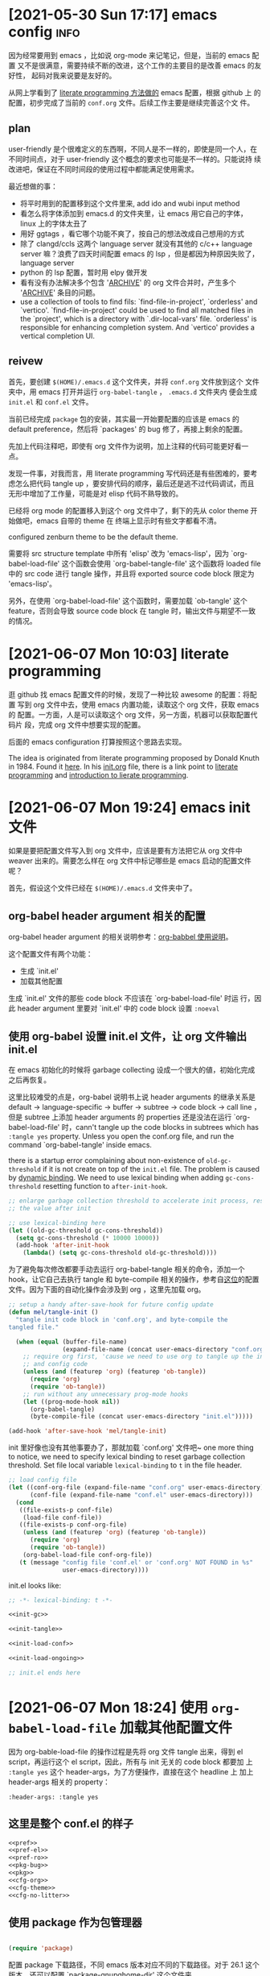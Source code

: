 * [2021-05-30 Sun 17:17] emacs config                                  :info:
  :PROPERTIES:
  :CUSTOM_ID: node-2021-05-30-17-17
  :ID:       node-2021-05-30-17-17
  :END:

  因为经常要用到 emacs ，比如说 org-mode 来记笔记，但是，当前的 emacs 配置
  又不是很满意，需要持续不断的改进，这个工作的主要目的是改善 emacs 的友好性，
  起码对我来说要是友好的。

  从网上学看到了 [[id:node-2021-06-07-10-03][literate programming 方法做的]] emacs 配置，根据 github 上
  的配置，初步完成了当前的 ~conf.org~ 文件。后续工作主要是继续完善这个文
  件。

** plan

   user-friendly 是个很难定义的东西啊，不同人是不一样的，即使是同一个人，在
   不同时间点，对于 user-friendly 这个概念的要求也可能是不一样的。只能说持
   续改进吧，保证在不同时间段的使用过程中都能满足使用需求。

   最近想做的事：
   - 将平时用到的配置移到这个文件里来, add ido and wubi input method
   - 看怎么将字体添加到 emacs.d 的文件夹里，让 emacs 用它自己的字体，linux
     上的字体太丑了
   - 用好 ggtags ，看它哪个功能不爽了，按自己的想法改成自己想用的方式
   - 除了 clangd/ccls 这两个 language server 就没有其他的 c/c++ language
     server 嘛？浪费了四天时间配置 emacs 的 lsp ，但是都因为种原因失败了，
     language server
   - python 的 lsp 配置，暂时用 elpy 做开发
   - 看有没有办法解决多个包含 '_ARCHIVE_' 的 org 文件合并时，产生多个
     '_ARCHIVE_' 条目的问题。
   - use a collection of tools to find fils: `find-file-in-project',
     `orderless' and `vertico'. `find-file-in-project' could be used to
     find all matched files in the `project', which is a directory with
     `.dir-local-vars' file. `orderless' is responsible for enhancing
     completion system. And `vertico' provides a vertical completion UI.

** reivew

   首先，要创建 ~$(HOME)/.emacs.d~ 这个文件夹，并将 ~conf.org~ 文件放到这个
   文件夹中，用 emacs 打开并运行 ~org-babel-tangle~ ， ~.emacs.d~ 文件夹内
   便会生成 ~init.el~ 和 ~conf.el~ 文件。

   当前已经完成 ~package~ 包的安装，其实最一开始要配置的应该是 emacs 的
   default preference，然后将 `packages' 的 bug 修了，再接上剩余的配置。

   先加上代码注释吧，即使有 org 文件作为说明，加上注释的代码可能更好看一点。

   发现一件事，对我而言，用 literate programming 写代码还是有些困难的，要考
   虑怎么把代码 tangle up ，要安排代码的顺序，最后还是逃不过代码调试，而且
   无形中增加了工作量，可能是对 elisp 代码不熟导致的。

   已经将 org mode 的配置移入到这个 org 文件中了，剩下的先从 color theme 开
   始做吧，emacs 自带的 theme 在 终端上显示时有些文字都看不清。

   configured zenburn theme to be the default theme.

   需要将 src structure template 中所有 'elisp' 改为 'emacs-lisp'，因为
   `org-babel-load-file' 这个函数会使用 `org-babel-tangle-file' 这个函数将
   loaded file 中的 src code 进行 tangle 操作，并且将 exported source code
   block 限定为 'emacs-lisp'。

   另外，在使用 `org-babel-load-file' 这个函数时，需要加载 `ob-tangle' 这个
   feature，否则会导致 source code block 在 tangle 时，输出文件与期望不一致
   的情况。

* [2021-06-07 Mon 10:03] literate programming
  :PROPERTIES:
  :CUSTOM_ID: node-2021-06-07-10-03
  :ID:       node-2021-06-07-10-03
  :END:

  逛 github 找 emacs 配置文件的时候，发现了一种比较 awesome 的配置：将配置
  写到 org 文件中去，使用 emacs 内置功能，读取这个 org 文件，获取 emacs 的
  配置。一方面，人是可以读取这个 org 文件，另一方面，机器可以获取配置代码片
  段，完成 org 文件中想要实现的配置。

  后面的 emacs configuration 打算按照这个思路去实现。

  The idea is originated from literate programming proposed by Donald Knuth
  in 1984. Found it [[https://github.com/alhassy/emacs.d][here]]. In his [[https://github.com/alhassy/emacs.d/blob/master/init.org][init.org]] file, there is a link point to
  [[https://leanpub.com/lit-config/read][literate programming]] and [[http://www.howardism.org/Technical/Emacs/literate-programming-tutorial.html][introduction to lierate programming]].
* [2021-06-07 Mon 19:24] emacs init 文件
  :PROPERTIES:
  :CUSTOM_ID: node-2021-06-07-19-24
  :ID:       node-2021-06-07-19-24
  :END:

  如果是要把配置文件写入到 org 文件中，应该是要有方法把它从 org 文件中
  weaver 出来的。需要怎么样在 org 文件中标记哪些是 emacs 启动的配置文件呢？

  首先，假设这个文件已经在 ~$(HOME)/.emacs.d~ 文件夹中了。

** org-babel header argument 相关的配置

   org-babel header argument 的相关说明参考：[[https://org-babel.readthedocs.io/en/latest/header-args][org-babbel 使用说明]]。

   这个配置文件有两个功能：
   - 生成 `init.el'
   - 加载其他配置

   生成 `init.el' 文件的那些 code block 不应该在 `org-babel-load-file' 时运
   行，因此 header argument 里要对 `init.el' 中的 code block 设置 ~:noeval~

** 使用 org-babel 设置 init.el 文件，让 org 文件输出 init.el
   :PROPERTIES:
   :header-args: :tangle no
   :END:

   在 emacs 初始化的时候将 garbage collecting 设成一个很大的値，初始化完成
   之后再恢复。

   这里比较难受的点是，org-babel 说明书上说 header arguments 的继承关系是
   default -> language-specific -> buffer -> subtree -> code block -> call
   line ，但是 subtree 上添加 header arguments 的 properties 还是没法在运行
   `org-babel-load-file' 时，cann't tangle up the code blocks in subtrees
   which has ~:tangle yes~ property. Unless you open the conf.org file, and
   run the command `org-babel-tangle' inside emacs.

   there is a startup error complaining about non-existence of
   ~old-gc-threshold~ if it is not create on top of the =init.el= file. The
   problem is caused by [[https://www.emacswiki.org/emacs/DynamicBindingVsLexicalBinding][dynamic binding]]. We need to use lexical binding
   when adding ~gc-cons-threshold~ resetting function to ~after-init-hook~.

   #+begin_src emacs-lisp :noweb-ref init-gc :noeval
     ;; enlarge garbage collection threshold to accelerate init process, reset
     ;; the value after init

     ;; use lexical-binding here
     (let ((old-gc-threshold gc-cons-threshold))
       (setq gc-cons-threshold (* 10000 10000))
       (add-hook 'after-init-hook
         (lambda() (setq gc-cons-threshold old-gc-threshold))))
   #+end_src

   为了避免每次修改都要手动去运行 org-babel-tangle 相关的命令，添加一个
   hook，让它自己去执行 tangle 和 byte-compile 相关的操作，参考自[[https://github.com/larstvei/dot-emacs][这位]]的配置
   文件。因为下面的自动化操作会涉及到 org ，这里先加载 org。

   #+begin_src emacs-lisp :noweb-ref init-tangle :noeval
     ;; setup a handy after-save-hook for future config update
     (defun mel/tangle-init ()
       "tangle init code block in 'conf.org', and byte-compile the
     tangled file."

       (when (equal (buffer-file-name)
                    (expand-file-name (concat user-emacs-directory "conf.org")))
         ;; require org first, 'cause we need to use org to tangle up the init
         ;; and config code
         (unless (and (featurep 'org) (featurep 'ob-tangle))
           (require 'org)
           (require 'ob-tangle))
         ;; run without any unnecessary prog-mode hooks
         (let ((prog-mode-hook nil))
           (org-babel-tangle)
           (byte-compile-file (concat user-emacs-directory "init.el")))))

     (add-hook 'after-save-hook 'mel/tangle-init)
   #+end_src

   init 里好像也没有其他事要办了，那就加载 `conf.org' 文件吧~ one more
   thing to notice, we need to specify lexical binding to reset garbage
   collection threshold. Set file local variable ~lexical-binding~ to ~t~
   in the file header.

   #+begin_src emacs-lisp :noweb-ref init-load-conf :noeval
     ;; load config file
     (let ((conf-org-file (expand-file-name "conf.org" user-emacs-directory))
           (conf-file (expand-file-name "conf.el" user-emacs-directory)))
       (cond
        ((file-exists-p conf-file)
         (load-file conf-file))
        ((file-exists-p conf-org-file)
         (unless (and (featurep 'org) (featurep 'ob-tangle))
           (require 'org)
           (require 'ob-tangle))
         (org-babel-load-file conf-org-file))
        (t (message "config file 'conf.el' or 'conf.org' NOT FOUND in %s"
                    user-emacs-directory))))
   #+end_src

   init.el looks like:

   #+begin_src emacs-lisp :tangle init.el :noweb tangle :noeval
     ;; -*- lexical-binding: t -*-

     <<init-gc>>

     <<init-tangle>>

     <<init-load-conf>>

     <<init-load-ongoing>>

     ;; init.el ends here
   #+end_src

* [2021-06-07 Mon 18:24] 使用 ~org-babel-load-file~ 加载其他配置文件
   :PROPERTIES:
   :header-args: :tangle no
   :END:

  因为 org-bable-load-file 的操作过程是先将 org 文件 tangle 出来，得到 el
  script，再运行这个 el script，因此，所有与 init 无关的 code block 都要加
  上 ~:tangle yes~ 这个 header-args，为了方便操作，直接在这个 headline 上
  加上 header-args 相关的 property：

  #+begin_example
    :header-args: :tangle yes
  #+end_example

** 这里是整个 conf.el 的样子

   #+begin_src emacs-lisp :tangle yes :noweb strip-export
     <<pref>>
     <<pref-el>>
     <<pref-ro>>
     <<pkg-bug>>
     <<pkg>>
     <<cfg-org>>
     <<cfg-theme>>
     <<cfg-no-litter>>
    #+end_src

** 使用 package 作为包管理器

    #+begin_src emacs-lisp :noweb-ref pkg

      (require 'package)
    #+end_src

    配置 package 下载路径，不同 emacs 版本对应不同的下载路径。对于 26.1 这个
    版本，还可以配置 `package-gnupghome-dir' 这个文件夹。

    #+begin_src emacs-lisp :noweb-ref pkg

      (let ((versioned-pkg-dirs
             (mel/expand-pkgs-dir
              (format "elpa-%s.%s" emacs-major-version emacs-minor-version))))
        (setq package-user-dir versioned-pkg-dirs)
        (setq package-gnupghome-dir (expand-file-name "gnupg" versioned-pkg-dirs)))
    #+end_src

    package 仓库 `gnu' 与 `melpa'，这里使用网易的镜像。

    #+begin_src emacs-lisp :noweb-ref pkg

      (setq package-archives '(("gnu" . "http://mirrors.ustc.edu.cn/elpa/gnu/")
                               ("melpa-stable" . "http://mirrors.ustc.edu.cn/elpa/melpa-stable/")
                               ("melpa" . "http://mirrors.ustc.edu.cn/elpa/melpa/")))
    #+end_src

    这个配置好像是在哪抄的，忘了具体作用了。

    #+begin_src emacs-lisp :noweb-ref pkg

      (setq package-enable-at-startup nil)
    #+end_src

    添加一个安装 package 的函数

    #+begin_src emacs-lisp :noweb-ref pkg

      (defun mel/require-package (pkg)
        "Install given PACKAGE"
        (condition-case err
            (unless (package-installed-p pkg)
              (package-install pkg))
          (error (message "Couldn't install package: `%s': %S" pkg err) nil)))
    #+end_src

    初始化 package，并更新 package list

    #+begin_src emacs-lisp :noweb-ref pkg

      (package-initialize)

      ;; unconditionally update keyring for all versions
      (when (not package-archive-contents)
        ;; disable signature checking
        (setq package-check-signature nil)
        ;; install gnu-elpa-keyring-update
        (package-refresh-contents)
        (mel/require-package 'gnu-elpa-keyring-update)
        ;; set signature checking to default value
        (setq package-check-signature 'allow-unsigned)
        ;; import keyring to versioned-pkg-dirs/gnupg
        (package-import-keyring (expand-file-name "package-keyring.gpg" data-directory))
        ;; update keyring
        (gnu-elpa-keyring-update))
    #+end_src

    因为 26.1 emacs 的 [[https://debbugs.gnu.org/cgi/bugreport.cgi?bug=34341][这个 bug]]，对于 emacs 26.1 需要额外添加一个操作，参考
    自[[https://github.com/syl20bnr/spacemacs/issues/12535][这里]]。

    #+begin_src emacs-lisp :noweb-ref pkg-bug

      (setq gnutls-algorithm-priority "NORMAL:-VERS-TLS1.3")
    #+end_src

** 使用 use-package 管理各个 package 的配置，首先要安装并配置 use-package

    #+begin_src emacs-lisp :noweb-ref use-pkg
      (mel/require-package 'use-package)
    #+end_src
* [2021-06-09 Wed 09:33] 将工作主体移出

  参考网上 literate programming 形式，将配置文件写在 org 文件内部，org 文件
  中说明每个配置的相关信息，[[id:node-2021-06-07-19-24][这里]]已经初步完成了 ~conf.org~ 文件的雏形，剩余
  工作主要是一点点完善这个文件，有空可以将这个工作的主体移出 project 文件了，
  project 文件里只记录这个工作的相关说明。
* [2021-06-26 Sat 21:05] 配置 default
  :PROPERTIES:
  :header-args: :tangle no
  :ID:       node-2021-06-26-21-05
  :END:

  define some handy functions. ~mel/mkdir~ 函数用于创建文件夹。
  ~mel/expand-emacs-d~ 在输入的文件夹之前添加
  ~${HOME}/.emacs.d/~ 。~mel/auto-dir-n-file~ 为保存 emacs 自动生成的文件的
  位置。

  #+begin_src emacs-lisp :noweb-ref pref
    ;; handy function
    (defun mel/mkdir (dir-name)
      "Check if dir-name exists, if not, make a new dir called `dir-name'"
      (unless (file-exists-p dir-name)
        (make-directory (file-name-as-directory dir-name))))

    (defun mel/expand-emacs-d (dir-name)
      "Expand dir name relative to `user-emacs-directory'"
      (file-name-as-directory
       (expand-file-name (convert-standard-filename dir-name)
                         user-emacs-directory)))

    ;; set mel/auto-dir-n-file
    (defvar mel/auto-dir-n-file
      (mel/expand-emacs-d "auto-dir-n-file")
      "The directory where packages place their configuration files")

    ;; create auto-dir-n-file
    (mel/mkdir mel/auto-dir-n-file)

    (defun mel/expand-auto-dir (dir-name)
      "Expand dir name relative to `mel/auto-dir-n-file'"
      (file-name-as-directory
       (expand-file-name (convert-standard-filename dir-name)
                         mel/auto-dir-n-file)))

    (defun mel/expand-auto-file (file-name)
      "Expand file name relative to `mel/auto-dir-n-file'"
      (expand-file-name (convert-standard-filename file-name)
                        mel/auto-dir-n-file))
  #+end_src

  设置 default variable，使用 `setq' 只能让变量在某一个 buffer 中为设置的値，
  `setq-default' 可以修改这些变量的默认値。 ~fill-column~ 为一行最多可以保
  存的文字长度，使用 `A-q' 可以将一行很长的文字自动格式化成每一行只有
  ~fill-column~ 字符长度的一段文字。

  #+begin_src emacs-lisp :noweb-ref pref
    ;; set default fill-column 75
    (setq-default fill-column 75
                  ;; make indentation command use space only
                  indent-tabs-mode nil
                  ;; tab width
                  tab-width 4
                  ;; tab indent
                  tab-always-indent 'complete
                  ;; display line number
                  line-number-mode t
                  ;; display line number
                  column-number-mode t)
  #+end_src

  设置 emacs 界面，阻止 startup 界面，关闭 menu bar, tool bar，显示当前电池
  量。对于 =26.0.50= 版本，显示行号。

  #+begin_src emacs-lisp :noweb-ref pref
    ;; disable startup message
    (setq inhibit-startup-message t)

    ;; disable menu-bar
    (if (functionp 'menu-bar-mode) (menu-bar-mode -1))

    ;; disable tool-bar
    (if (functionp 'tool-bar-mode) (tool-bar-mode -1))

    ;; battery
    (ignore-errors (display-battery-mode 1))

    ;; display line number
    (when (version<= "26.0.50" emacs-version)
      (global-display-line-numbers-mode))
  #+end_src

  设置 emacs 自带功能

  #+begin_src emacs-lisp :noweb-ref pref
    ;; setup backup dir
    (let* ((emacs-backup-dir (mel/expand-auto-dir "backup")))
      (mel/mkdir emacs-backup-dir)
      (setq backup-directory-alist `((".*" . ,emacs-backup-dir))
            ;; don't delink hardlinks
            backup-by-copying t
            ;; use version numbers on backups
            version-control t
            ;; automatically delete excess backups
            delete-old-versions t
            ;; how many of the newest version to keep
            kept-new-versions 100
            ;; how many of the old
            kept-old-versions 3
            )) ;; end of backup dir setup

    ;; auto-save dir
    (let* ((emacs-auto-save-dir (mel/expand-auto-dir "auto-save")))
      (mel/mkdir emacs-auto-save-dir)
      (setq auto-save-file-name-transforms
            `((".*" ,emacs-auto-save-dir t)))
      (setq auto-save-list-file-prefix
            (expand-file-name "emacs-pid-" emacs-auto-save-dir)))
  #+end_src

  update the contents of opened buffers when the associated file changes on
  disk.

  #+begin_src emacs-lisp :noweb-ref pref
    ;; revert buffer associated with a file when the file changes on disk
    (global-auto-revert-mode 1)
  #+end_src

  disable all mouse input.

  #+begin_src emacs-lisp :noweb-ref pref

    ;; disable mouse input
    (global-unset-key (kbd "<down-mouse-1>"))
    (global-unset-key (kbd "<mouse-1>"))
    (global-unset-key (kbd "<down-mouse-3>"))
    (global-unset-key (kbd "<mouse-3>"))
  #+end_src

  所有从 elpa 源下载的文件都放到 ~${HOME}/.emacs.d/pkgs~ 这个文件夹。将从网
  上直接下载的文件放到 ~${HOME}/.emacs.d/pkgs/non-elpa~ 这个文件夹。When
  the dir ~mel/non-elpa~ is created, we need to add it to ~load-path~ so as
  to let Emacs knows where to find the manually installed packages. More
  config option could be found on [[https://www.emacswiki.org/emacs/LoadPath][LoadPath]] of emacswiki.

  #+begin_src emacs-lisp :noweb-ref pref

    ;; create dir `pkgs' and `non-elpa'
    (defvar mel/pkgs
      (mel/expand-emacs-d "pkgs")
      "The directory to save elpa source files")

    (defvar mel/non-elpa
      (expand-file-name "non-elpa" mel/pkgs)
      "The directory to save manually download files")

    ;; create `pkgs' dir
    (mel/mkdir mel/pkgs)

    ;; create `non-elpa' dir
    (mel/mkdir mel/non-elpa)

    ;; add `non-elpa' and its subdirs to load-path
    (let ((default-directory mel/non-elpa))
      (normal-top-level-add-to-load-path '("."))
      (normal-top-level-add-subdirs-to-load-path))

    ;; func to expand pkgs dir
    (defun mel/expand-pkgs-dir (dir-name)
      "Expand dir name relative to `mel/pkgs'"
      (file-name-as-directory
       (expand-file-name (convert-standard-filename dir-name)
                         mel/pkgs)))

    ;; func to expand pkgs file
    (defun mel/expand-pkgs-dir (file-name)
      "Expand file name relative to `mel/pkgs'"
      (expand-file-name (convert-standard-filename file-name)
                        mel/pkgs))

    ;; func to expand non-elpa dir
    (defun mel/expand-non-elpa-dir (dir-name)
      "Expand dir name relative to `mel/non-elpa'"
      (file-name-as-directory
       (expand-file-name (convert-standard-filename dir-name)
                         mel/non-elpa)))

    ;; func to expand non-elpa files
    (defun mel/expand-non-elpa-file (file-name)
      "Expand file name relative to `mel/non-elpa'"
      (expand-file-name (convert-standard-filename file-name)
                        mel/non-elpa))
  #+end_src

  add a dir called 'el-file' to store private elisp scripts. And put this
  dir on top of ~load-path~, so libraries in this dir take precedence over
  others.

  #+begin_src emacs-lisp :noweb-ref pref-el
    ;; create dir `el-file'
    (defvar mel/el-file-dir
      (mel/expand-emacs-d "el-file")
      "Private elisp scripts directory")

    ;; create `el-file' dir
    (mel/mkdir mel/el-file-dir)

    ;; func to expand el-file files
    (defun mel/expand-el-file (file-name)
      "Expand file name relative to `mel/el-file'"
      (expand-file-name (convert-standard-filename file-name)
                        mel/el-file-dir))

    ;; add `el-file' on top of load-path
    (let ((default-directory mel/el-file-dir))
      (setq load-path
            (append
             (let ((load-path (copy-sequence load-path))) ;; Shadow
               (append
                (copy-sequence (normal-top-level-add-to-load-path '(".")))
                (normal-top-level-add-subdirs-to-load-path)))
             load-path)))
  #+end_src
* [2021-06-27 Sun 22:32] 设置 org mode
  :PROPERTIES:
  :header-args: :tangle no
  :ID:       node-2021-06-27-22-32
  :END:

  org mode 在配置一开始就加载了，但是主要是为了使用 ~org-babel-load-file~
  这个函数将代码从 org 文件中 tangle up，这里对 org mode 进行正式的配置。

  #+begin_src emacs-lisp :noweb-ref cfg-org :noweb yes

    ;;
    ;; org-cfg
    ;;

    (use-package org
      :config
      (progn
        <<org-config>>
        ))
  #+end_src

  手动修改 invisible position in org file 时，将折叠区域打开并显示修改，这
  样做可以避免不小心将折叠区域修改了而不知情的情况发生（经常干这种蠢事）。

  #+begin_src emacs-lisp :noweb-ref org-config
    ;; show effect when requested to edit on invisible position
    (setq org-catch-invisible-edits 'show)
  #+end_src

  再来定义一些 TODO 关键字。一个条目应该从 UNREAD -> (TODO | WAIT) ->
  (DONE | CANCELED)，这里是不是应该画一个图，目前还不会画图 ... 先这样吧。
  UNREAD 状态到其他状态时记录下时间，从任何状态进入到 TODO、WAIT 或者
  CANCELED 状态时记录时间和说明，从任何状态进入到 DONE 状态时记录下时间。将
  这些 log 写到 drawer 里，平时并不是很想看到。

  参考 [[https://orgmode.org/manual/Tracking-TODO-state-changes.html#Tracking-TODO-state-changes][org manual]] 中对 tracking state changes 的说明，可以用 '/' 分隔进入状
  态和离开状态的操作。

  #+begin_src emacs-lisp :noweb-ref org-config
    ;; todo keywords
    (setq org-todo-keywords (quote ((sequence
                                     ;; todo item that need to clarify outcome or process immediately
                                     "UNREAD(u/!)"
                                     ;; making project plan which leads to the outcome
                                     "TODO(t@)"
                                     ;; interrupted by something, need to resume when the context is proper
                                     "WAIT(w@)"
                                     "|"
                                     "DONE(d!)"
                                     "CANCELED(c@)"))))
    ;; log drawer for state change
    (setq org-log-into-drawer t)
  #+end_src

  对于 DONE 状态的条目，将它们统一归档到 headline 为 '_ARCHIVE_' 的条目中。
  这种做法有个弊端：将多个 org 文件合并到一起时，会有多个 '_ARCHIVE_' 条目，
  看的比较操心。

  #+begin_src emacs-lisp :noweb-ref org-config
    ;; set org-archive-sibling-heading
    (setq org-archive-sibling-heading "_ARCHIVE_")
  #+end_src

  设置 global tags，'inbox' 记录突然想到，待处理的事情，'material' 为可以作
  为参考资料的内容，'note' 写一些平时的感悟，'project' 存储一些耗时比较长的
  工作，'canceled' 是被取消的工作，'ARCHIVE' 中主要包含一些一次性已经做完的
  事情。

  #+begin_src emacs-lisp :noweb-ref org-config
    ;; global tags list
    (setq org-tag-alist (quote (;; daily input
                                ("inbox" . ?i)
                                ;; reference material
                                ("material" . ?m)
                                ;; temporary idea
                                ("note" . ?n)
                                ;; stuff that needs more than five minutes to process
                                ("project" . ?p)
                                ;; canceled todo item
                                ("canceled" . ?c)
                                ;; archived todo item
                                ("ARCHIVE" . ?a))))
  #+end_src

  org 可以根据 TODO state 的改变，自动修改 tags。

  #+begin_src emacs-lisp :noweb-ref org-config
    ;; todo state triggered tag change
    (setq org-todo-state-tags-triggers
          `(;; no todo keywords
            ("" ("inbox") ("project") ("canceled") ("ARCHIVE") ("note" . t))
            ;; add inbox tag to unread items
            ("UNREAD" ("inbox" . t))
            ;; add project tag to todo items, rm inbox tag
            ("TODO" ("inbox") ("project" . t))
            ;; add canceled tag to canceled items, rm inbox tag
            ("CANCELED" ("inbox") ("canceled" . t) ("ARCHIVE" . t))
            ;; add archive tag to done items, rm inbox and canceled
            ("DONE" ("inbox") ("canceled") ("ARCHIVE" . t))))
  #+end_src

  将 org-agenda-files 设置为 =user-emacs-directory= 下的一个目录，主要是想
  把所有的 org file 放到一起，方便离线操作。使用 org-refile 时，只对
  org-agenda-files 及当前正在编辑的 org 文件进行搜索，最大的查找深度设为 6
  。显示 org-refile 目标文件名，并将不同层级的 headline 以路径的形式显示。
  使用 ido 进行查找，不需要一级一级的查询。允许 org-refile 时创建新的根层级
  的 headline。

  #+begin_src emacs-lisp :noweb-ref org-config
    (defvar mel/org-file-dir
      (mel/expand-emacs-d "org-file")
      "The directory o save org-files")

    ;; create `mel/org-file-dir' in case it does not exist
    (mel/mkdir mel/org-file-dir)

    (defun mel/expand-org-file (file-name)
      "expang file name relative to `mel/org-file-dir'"
      (expand-file-name (convert-standard-filename file-name)
                        mel/org-file-dir))

    ;; set org-agenda-files
    (setq org-agenda-files (list mel/org-file-dir)
          ;; set org-refile-targets
          org-refile-targets (quote (;; use current buffer
                                     (nil :maxlevel . 6)
                                     ;; use org-agenda-files for targets
                                     (org-agenda-files :maxlevel . 6)))
          ;; provide refile target as path
          org-refile-use-outline-path (quote file)
          ;; complete the outline path in a single go
          org-outline-path-complete-in-steps nil
          ;; create new parents
          org-refile-allow-creating-parent-nodes (quote confirm))
  #+end_src

  私以为 org mode 里最好用的应该是 org-capture ，可以方便的记下笔记。先设置
  org-capture 使用的文件目录 `org-directory' 和`org-default-notes-file'，
  `org-directory' 不只在 org-capture 里用到，因为我将 org 文件都放到了一个
  文件夹里去了，也就可以不用管它们的区别了。

  #+begin_src emacs-lisp :noweb-ref org-config
    ;; set `org-directory'
    (setq org-directory mel/org-file-dir
          ;; set org-capture note file
          mel/org-note-file (mel/expand-org-file "note.org")
          org-default-notes-file mel/org-note-file)
  #+end_src

  先定义一个添加 template 的函数，方便以后添加 template。

  #+begin_src emacs-lisp :noweb-ref org-config
    ;; clear org-capture-template
    (setq org-capture-templates nil)
    ;; org-capture configuration func
    (defun mel/org-cap-add-temp (key desc type target temp)
      (push `(,key ,desc ,type ,target ,temp) org-capture-templates))
  #+end_src

  =inbox.org= 文件用来记录待办事项。

  #+begin_src emacs-lisp :noweb-ref org-config
    ;; capture inbox
    (let ((mel/org-inbox-file (mel/expand-org-file "inbox.org")))
      (mel/org-cap-add-temp "i" "Inbox" 'entry `(file ,mel/org-inbox-file) "* UNREAD %T %?"))
  #+end_src

  =note.org= 文件用来记录平时的随想。

  #+begin_src emacs-lisp :noweb-ref org-config
    ;; capture note
    (mel/org-cap-add-temp "n" "Note" 'entry `(file ,mel/org-note-file) "* %T %?")
  #+end_src

  =journal.org= 类似于日记。

  #+begin_src emacs-lisp :noweb-ref org-config
    ;; capture journal
    (let ((mel/org-journal-file (mel/expand-org-file "journal.org")))
      (mel/org-cap-add-temp "j" "Journal" 'entry `(file+olp+datetree ,mel/org-journal-file) "* %U %?"))
  #+end_src

  =project.org= 更正式一点，因为是个长期工作，需要考虑它是什么，使用
  project 这个 template 时，headline 由提示输入，tag 名也由提示输入；tag 提
  示一共有两个，对于 project header ，其中一个 tag 应该是 prj，另一 个tag
  是这个 project 的 tag name。这样，在 agenda 中使用 prj 这个 tag 去搜索时，
  会显示所有的 project header，使用 project 的 tag name 去搜索时，会显示所
  有与这个 project 相关的 entries。如果 capture 要记录的是某个 project 相关
  的 entry，而不是 project header，可以将其中一个 tag 留空（在提示输入 tag
  时，直接回车），另一个 tag 提示的时候使用 tab 键查找对应 project 的 tag
  name。

  #+begin_src emacs-lisp :noweb-ref org-config
    ;; capture project
    (let ((mel/org-prj-file (mel/expand-org-file "project.org")))
      (mel/org-cap-add-temp "p" "Project" 'entry `(file ,mel/org-prj-file) "* %U %^{headline} %^G%^G\n\n%?"))
  #+end_src

  日常工作中每天还要写周报，加个 =review.org= ，记录每周周报。日常工作中用
  的 emacs 环境需要将 :tangle no 和 :noeval 这两个 header args 删除。

  #+begin_src emacs-lisp :noweb-ref org-config
    ;; capture weekly review
    (let ((mel/org-review-file (mel/expand-org-file "review.org")))
      (mel/org-cap-add-temp "r" "Review" 'entry `(file ,mel/org-review-file) "* %T %(format-time-string \"%W\")-th review\n%?"))
  #+end_src

  最后，添加 org-agenda 和 org-capture 的快捷鍵，设置 "C-c c" 调用
  org-capture ，"C-c a" 调用 org-agenda。

  #+begin_src emacs-lisp :noweb-ref org-config
    ;; set shortcut to org-capture, org-agenda
    (global-set-key (kbd "C-c c") 'org-capture)
    (global-set-key (kbd "C-c a") 'org-agenda)
  #+end_src

** [2021-06-08 Tue 16:48] inhibit tag inheritance in ~tags~ and type agenda generation

  使用 org-agenda 生成 tags 类型的 agenda 时，如果某个 subtree 下面有很多子
  subtree，最高层 subtree 的 tags 会继承给所有子 subtree，生成的 agenda 冗
  长，找不到关键信息。

  搜 org mode 关于 tags inheritance，找到了关闭继承的方法：将
  `org-agenda-use-tag-inheritance' 设置成 nil。

  #+begin_src emacs-lisp :noweb-ref org-config
    (setq org-agenda-use-tag-inheritance nil)
  #+end_src

** [2021-07-27 Tue 22:51] info node id

#+begin_src emacs-lisp :noweb-ref org-config
  (defun mel/org-set-node-id (&optional pom)
    "Set the ID property of the entry at point-or-marker POM.
  If POM is nil, refer to the entry at point. The function create a
  ID if none is present already. The ID of the entry is returned."
    (interactive)
    (org-with-point-at pom
      (let ((id (org-entry-get nil "ID"))
            (ts-a (org-entry-get nil "TIMESTAMP"))
            (ts-ia (org-entry-get nil "TIMESTAMP_IA")))
        ;;(message "%s" (prin1-to-string ts-ia))
        ;; check if ID is present, check if there is any active or inactive timestamp in the node
        (unless (and id (stringp id) (string-match "\\S-" id) (or ts-a ts-ia))
            ;; set id format
            (setq id-format "node-%Y-%m-%d-%H-%M")
            ;; convert to internal time
            (setq internal-time (org-time-string-to-time (or ts-a ts-ia)))
            ;; set custom id
            (setq id (format-time-string id-format internal-time))
            (org-entry-put pom "ID" id)
            (org-id-add-location id (buffer-file-name (buffer-base-buffer)))
            id))))

  ;; bind keys
  (define-key org-mode-map (kbd "C-c i") 'mel/org-set-node-id)
#+end_src

* [2021-07-04 Sun 19:26] 设置 color theme
  :PROPERTIES:
  :header-args: :tangle no
  :END:

  目前来看 zenburn theme 感觉还行，比较习惯于看这个 theme 配置的颜色。

  #+begin_src emacs-lisp :noweb-ref cfg-theme
    ;; install zenburn-theme
    (mel/require-package 'zenburn-theme)

    ;; load zenburn theme
    (load-theme 'zenburn t nil)
  #+end_src
* [2021-07-04 Sun 19:56] setup emacs font

  参考 [[https://www.gnu.org/software/emacs/manual/html_node/elisp/][elisp manual]]。emacs 要将一个字显示出来，会涉及到 face, font, fontset
  这三个概念。emacs 如果要显示 unicode 中的一个 character（unicode及 utf-8
  可以参考[[http://www.ruanyifeng.com/blog/2007/10/ascii_unicode_and_utf-8.html][这个链接]]），就需要为这个 character 找到对应的符号，并将这个符号显
  示到屏幕上去。face 指的是 emacs 显示这个符号时与这个符号相关的属性。font
  指的是某种有文字语言下部分或者全部的符号。fontset 是多个 font的合集。
* [2021-07-09 Fri 14:29] add on-going setting
   :PROPERTIES:
   :header-args: :tangle no
   :END:

keep some on-going setting in =on-going.el= file. Load the on-going
configuration if it exists in =el-file= dir after emacs initialiation
process.

#+begin_src emacs-lisp :noweb-ref init-load-ongoing :noeval
  ;; load on-going settings
  (let ((on-going-file
         (expand-file-name "el-file/on-going.el" user-emacs-directory)))
    (if (file-exists-p on-going-file)
        (load-file on-going-file)
      (message "config file %s NOT FOUND" on-going-file)))
#+end_src
* [2021-07-16 Fri 19:32] collect auto file
   :PROPERTIES:
   :header-args: :tangle no
   :END:

  The `auto file' means configuration files generated by the built-in
  packages in GNU Emacs.

  Most of the functions are copied from [[https://github.com/emacscollective/no-littering][no-littering]] pacakge. But I
  discarded third-party package configuration files.

  The script are stored in `mel/non-elpa' dir.

  #+begin_src emacs-lisp :noweb-ref cfg-no-litter
    ;; require customized no-littering
    (require 'mel-no-littering)
  #+end_src
* [2021-07-21 Wed 17:10] 添加 "C-." 作为 read-only-mode 的快捷键
   :PROPERTIES:
   :header-args: :tangle no
   :END:

因为对 emacs 的按键还不是特别熟练，总是会碰到输入或者按了不知道什么键，最后
把整个 work flow 都打乱，导致干活的时候总是磕磕绊绊，特别不爽。想找到某种方
式去规避这个问题，查了 'god-mode', 'evil-mode'，这些工具与我的需求好像又并
不是十分匹配，最后想到一个办法：一段时间不输入之后，将 buffer 转换为
'read-only-mode' ，需要重新输入时，使用快捷键关闭 'read-only-mode'。
#+begin_src emacs-lisp :noweb-ref pref-ro

  ;; bind Ctrl-. to toggle read-only-mode
  (global-set-key (kbd "C-.") 'read-only-mode)

  ;; set current visiting file to read-only-mode
  (defun mel-set-buf-ro ()
    (if (and (buffer-file-name) (not (bound-and-true-p read-only-mode)))
        (read-only-mode 1)))

  ;; run command when emacs is idle for 10 secs
  (run-with-idle-timer 10 t 'mel-set-buf-ro)
#+end_src
